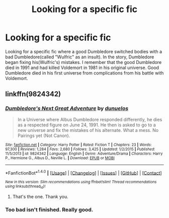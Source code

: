 #+TITLE: Looking for a specific fic

* Looking for a specific fic
:PROPERTIES:
:Score: 2
:DateUnix: 1481340076.0
:DateShort: 2016-Dec-10
:FlairText: Request
:END:
Looking for a specific fic where a good Dumbledore switched bodies with a bad Dumbledore(called "Wulfric" as an insult). In the story, Dumbledore began fixing his(Wulfric's) mistakes. I remember that the good Dumbledore died in 1991 and had killed Voldemort in 1981 in his original universe. Good Dumbledore died in his first universe from complications from his battle with Voldemort.


** linkffn(9824342)
:PROPERTIES:
:Author: AGrainOfDust
:Score: 2
:DateUnix: 1481342678.0
:DateShort: 2016-Dec-10
:END:

*** [[http://www.fanfiction.net/s/9824342/1/][*/Dumbledore's Next Great Adventure/*]] by [[https://www.fanfiction.net/u/2198557/dunuelos][/dunuelos/]]

#+begin_quote
  In a Universe where Albus Dumbledore responded differently, he dies as a respected figure on June 24, 1991. He then is asked to go to a new universe and fix the mistakes of his alternate. What a mess. No Pairings yet (Not Canon).
#+end_quote

^{/Site/: [[http://www.fanfiction.net/][fanfiction.net]] *|* /Category/: Harry Potter *|* /Rated/: Fiction T *|* /Chapters/: 23 *|* /Words/: 97,300 *|* /Reviews/: 1,284 *|* /Favs/: 2,680 *|* /Follows/: 3,425 *|* /Updated/: 1/2/2015 *|* /Published/: 11/5/2013 *|* /id/: 9824342 *|* /Language/: English *|* /Genre/: Adventure/Drama *|* /Characters/: Harry P., Hermione G., Albus D., Neville L. *|* /Download/: [[http://www.ff2ebook.com/old/ffn-bot/index.php?id=9824342&source=ff&filetype=epub][EPUB]] or [[http://www.ff2ebook.com/old/ffn-bot/index.php?id=9824342&source=ff&filetype=mobi][MOBI]]}

--------------

*FanfictionBot*^{1.4.0} *|* [[[https://github.com/tusing/reddit-ffn-bot/wiki/Usage][Usage]]] | [[[https://github.com/tusing/reddit-ffn-bot/wiki/Changelog][Changelog]]] | [[[https://github.com/tusing/reddit-ffn-bot/issues/][Issues]]] | [[[https://github.com/tusing/reddit-ffn-bot/][GitHub]]] | [[[https://www.reddit.com/message/compose?to=tusing][Contact]]]

^{/New in this version: Slim recommendations using/ ffnbot!slim! /Thread recommendations using/ linksub(thread_id)!}
:PROPERTIES:
:Author: FanfictionBot
:Score: 1
:DateUnix: 1481342695.0
:DateShort: 2016-Dec-10
:END:

**** That's the one. Thank you.
:PROPERTIES:
:Score: 1
:DateUnix: 1481343568.0
:DateShort: 2016-Dec-10
:END:


*** Too bad isn't finished. Really good.
:PROPERTIES:
:Author: grasianids
:Score: 1
:DateUnix: 1481643198.0
:DateShort: 2016-Dec-13
:END:
